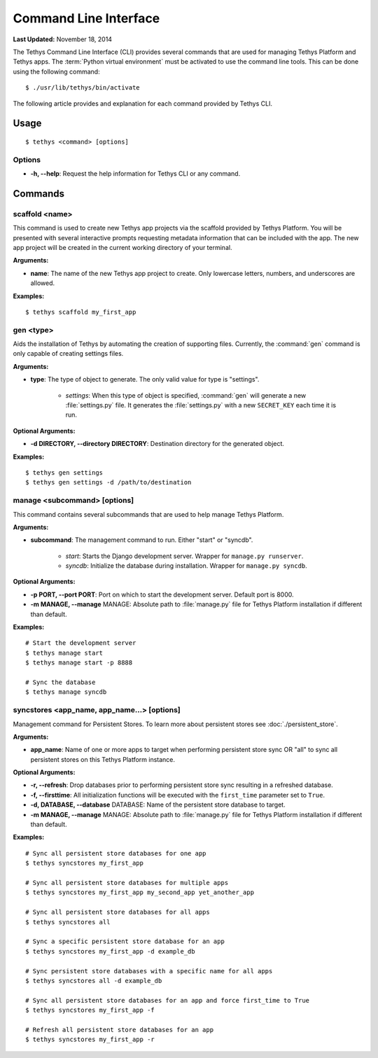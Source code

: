 **********************
Command Line Interface
**********************

**Last Updated:** November 18, 2014

The Tethys Command Line Interface (CLI) provides several commands that are used for managing Tethys Platform and Tethys apps. The :term:`Python virtual environment` must be activated to use the command line tools. This can be done using the following command:

::

    $ ./usr/lib/tethys/bin/activate

The following article provides and explanation for each command provided by Tethys CLI.

Usage
=====

::

    $ tethys <command> [options]

Options
-------

* **-h, --help**: Request the help information for Tethys CLI or any command.


Commands
========

scaffold <name>
---------------

This command is used to create new Tethys app projects via the scaffold provided by Tethys Platform. You will be presented with several interactive prompts requesting metadata information that can be included with the app. The new app project will be created in the current working directory of your terminal.

**Arguments:**

* **name**: The name of the new Tethys app project to create. Only lowercase letters, numbers, and underscores are allowed.

**Examples:**

::

    $ tethys scaffold my_first_app

gen <type>
----------

Aids the installation of Tethys by automating the creation of supporting files. Currently, the :command:`gen` command is only capable of creating settings files.


**Arguments:**

* **type**: The type of object to generate. The only valid value for type is "settings".

    * *settings*: When this type of object is specified, :command:`gen` will generate a new :file:`settings.py` file. It generates the :file:`settings.py` with a new ``SECRET_KEY`` each time it is run.

**Optional Arguments:**

* **-d DIRECTORY, --directory DIRECTORY**: Destination directory for the generated object.

**Examples:**

::

    $ tethys gen settings
    $ tethys gen settings -d /path/to/destination

manage <subcommand> [options]
-----------------------------

This command contains several subcommands that are used to help manage Tethys Platform.

**Arguments:**

* **subcommand**: The management command to run. Either "start" or "syncdb".

    * *start*: Starts the Django development server. Wrapper for ``manage.py runserver``.
    * *syncdb*: Initialize the database during installation. Wrapper for ``manage.py syncdb``.

**Optional Arguments:**

* **-p PORT, --port PORT**: Port on which to start the development server. Default port is 8000.
* **-m MANAGE, --manage** MANAGE: Absolute path to :file:`manage.py` file for Tethys Platform installation if different than default.

**Examples:**

::

    # Start the development server
    $ tethys manage start
    $ tethys manage start -p 8888

    # Sync the database
    $ tethys manage syncdb

syncstores <app_name, app_name...> [options]
--------------------------------------------

Management command for Persistent Stores. To learn more about persistent stores see :doc:`./persistent_store`.

**Arguments:**

* **app_name**: Name of one or more apps to target when performing persistent store sync OR "all" to sync all persistent stores on this Tethys Platform instance.

**Optional Arguments:**

* **-r, --refresh**: Drop databases prior to performing persistent store sync resulting in a refreshed database.
* **-f, --firsttime**: All initialization functions will be executed with the ``first_time`` parameter set to ``True``.
* **-d, DATABASE, --database** DATABASE: Name of the persistent store database to target.
* **-m MANAGE, --manage** MANAGE: Absolute path to :file:`manage.py` file for Tethys Platform installation if different than default.

**Examples:**

::

    # Sync all persistent store databases for one app
    $ tethys syncstores my_first_app

    # Sync all persistent store databases for multiple apps
    $ tethys syncstores my_first_app my_second_app yet_another_app

    # Sync all persistent store databases for all apps
    $ tethys syncstores all

    # Sync a specific persistent store database for an app
    $ tethys syncstores my_first_app -d example_db

    # Sync persistent store databases with a specific name for all apps
    $ tethys syncstores all -d example_db

    # Sync all persistent store databases for an app and force first_time to True
    $ tethys syncstores my_first_app -f

    # Refresh all persistent store databases for an app
    $ tethys syncstores my_first_app -r



